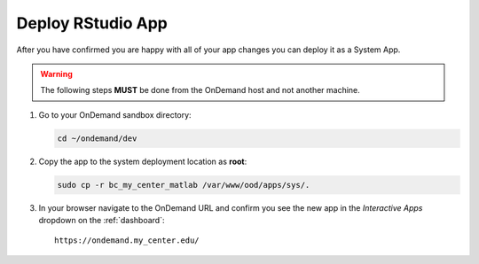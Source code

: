 .. _app-development-tutorials-interactive-apps-add-matlab-deploy:

Deploy RStudio App
==================

After you have confirmed you are happy with all of your app changes you can
deploy it as a System App.

.. warning::

   The following steps **MUST** be done from the OnDemand host and not another
   machine.

#. Go to your OnDemand sandbox directory:

   .. code-block:: sh

      cd ~/ondemand/dev

#. Copy the app to the system deployment location as **root**:

   .. code-block:: sh

      sudo cp -r bc_my_center_matlab /var/www/ood/apps/sys/.

#. In your browser navigate to the OnDemand URL and confirm you see the new app
   in the *Interactive Apps* dropdown on the :ref:`dashboard`::

     https://ondemand.my_center.edu/
